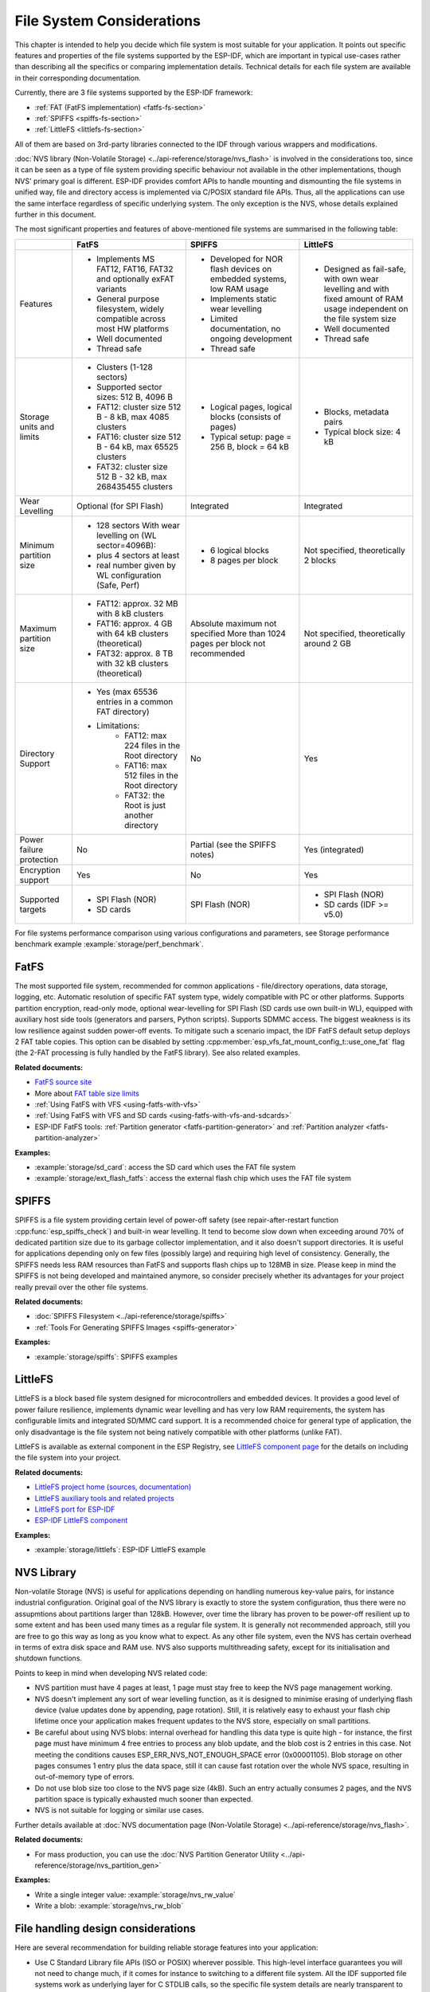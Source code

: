 File System Considerations
==========================

This chapter is intended to help you decide which file system is most suitable for your application. It points out specific features and properties of the file systems supported by the ESP-IDF, which are important in typical use-cases rather than describing all the specifics or comparing implementation details. Technical details for each file system are available in their corresponding documentation.

Currently, there are 3 file systems supported by the ESP-IDF framework:

- :ref:`FAT (FatFS implementation) <fatfs-fs-section>`
- :ref:`SPIFFS <spiffs-fs-section>`
- :ref:`LittleFS <littlefs-fs-section>`

All of them are based on 3rd-party libraries connected to the IDF through various wrappers and modifications.

:doc:`NVS library (Non-Volatile Storage) <../api-reference/storage/nvs_flash>` is involved in the considerations too, since it can be seen as a type of file system providing specific behaviour not available in the other implementations, though NVS' primary goal is different. ESP-IDF provides comfort APIs to handle mounting and dismounting the file systems in unified way, file and directory access is implemented via C/POSIX standard file APIs. Thus, all the applications can use the same interface regardless of specific underlying system. The only exception is the NVS, whose details explained further in this document.

The most significant properties and features of above-mentioned file systems are summarised in the following table:

.. list-table::
    :widths: 20 40 40 40
    :header-rows: 1

    * -
      - FatFS
      - SPIFFS
      - LittleFS
    * - Features
      - * Implements MS FAT12, FAT16, FAT32 and optionally exFAT variants
        * General purpose filesystem, widely compatible across most HW platforms
        * Well documented
        * Thread safe
      - * Developed for NOR flash devices on embedded systems, low RAM usage
        * Implements static wear levelling
        * Limited documentation, no ongoing development
        * Thread safe
      - * Designed as fail-safe, with own wear levelling and with fixed amount of RAM usage independent on the file system size
        * Well documented
        * Thread safe
    * - Storage units and limits
      - * Clusters (1-128 sectors)
        * Supported sector sizes: 512 B, 4096 B
        * FAT12: cluster size 512 B - 8 kB, max 4085 clusters
        * FAT16: cluster size 512 B - 64 kB, max 65525 clusters
        * FAT32: cluster size 512 B - 32 kB, max 268435455 clusters
      - * Logical pages, logical blocks (consists of pages)
        * Typical setup: page = 256 B, block = 64 kB
      - * Blocks, metadata pairs
        * Typical block size: 4 kB
    * - Wear Levelling
      - Optional (for SPI Flash)
      - Integrated
      - Integrated
    * - Minimum partition size
      - * 128 sectors With wear levelling on (WL sector=4096B):
        * plus 4 sectors at least
        * real number given by WL configuration (Safe, Perf)
      - * 6 logical blocks
        * 8 pages per block
      - Not specified, theoretically 2 blocks
    * - Maximum partition size
      - * FAT12: approx. 32 MB with 8 kB clusters
        * FAT16: approx. 4 GB with 64 kB clusters (theoretical)
        * FAT32: approx. 8 TB with 32 kB clusters (theoretical)
      - Absolute maximum not specified More than 1024 pages per block not recommended
      - Not specified, theoretically around 2 GB
    * - Directory Support
      - * Yes (max 65536 entries in a common FAT directory)
        * Limitations:
            * FAT12: max 224 files in the Root directory
            * FAT16: max 512 files in the Root directory
            * FAT32: the Root is just another directory
      - No
      - Yes
    * - Power failure protection
      - No
      - Partial (see the SPIFFS notes)
      - Yes (integrated)
    * - Encryption support
      - Yes
      - No
      - Yes
    * - Supported targets
      - * SPI Flash (NOR)
        * SD cards
      - SPI Flash (NOR)
      - * SPI Flash (NOR)
        * SD cards (IDF >= v5.0)

For file systems performance comparison using various configurations and parameters, see Storage performance benchmark example :example:`storage/perf_benchmark`.


.. _fatfs-fs-section:

FatFS
----------------------
The most supported file system, recommended for common applications - file/directory operations, data storage, logging, etc. Automatic resolution of specific FAT system type, widely compatible with PC or other platforms. Supports partition encryption, read-only mode, optional wear-levelling for SPI Flash (SD cards use own built-in WL), equipped with auxiliary host side tools (generators and parsers, Python scripts). Supports SDMMC access. The biggest weakness is its low resilience against sudden power-off events. To mitigate such a scenario impact, the IDF FatFS default setup deploys 2 FAT table copies. This option can be disabled by setting :cpp:member:`esp_vfs_fat_mount_config_t::use_one_fat` flag (the 2-FAT processing is fully handled by the FatFS library). See also related examples.

**Related documents:**

- `FatFS source site <http://elm-chan.org/fsw/ff/>`_
- More about `FAT table size limits <https://en.wikipedia.org/wiki/Design_of_the_FAT_file_system#Size_limits>`_
- :ref:`Using FatFS with VFS <using-fatfs-with-vfs>`
- :ref:`Using FatFS with VFS and SD cards <using-fatfs-with-vfs-and-sdcards>`
- ESP-IDF FatFS tools: :ref:`Partition generator <fatfs-partition-generator>` and :ref:`Partition analyzer <fatfs-partition-analyzer>`

**Examples:**

* :example:`storage/sd_card`: access the SD card which uses the FAT file system
* :example:`storage/ext_flash_fatfs`: access the external flash chip which uses the FAT file system


.. _spiffs-fs-section:

SPIFFS
----------------------

SPIFFS is a file system providing certain level of power-off safety (see repair-after-restart function :cpp:func:`esp_spiffs_check`) and built-in wear levelling. It tend to become slow down when exceeding around 70% of dedicated partition size due to its garbage collector implementation, and it also doesn't support directories. It is useful for applications depending only on few files (possibly large) and requiring high level of consistency. Generally, the SPIFFS needs less RAM resources than FatFS and supports flash chips up to 128MB in size. Please keep in mind the SPIFFS is not being developed and maintained anymore, so consider precisely whether its advantages for your project really prevail over the other file systems.

**Related documents:**

* :doc:`SPIFFS Filesystem <../api-reference/storage/spiffs>`
* :ref:`Tools For Generating SPIFFS Images <spiffs-generator>`

**Examples:**

* :example:`storage/spiffs`: SPIFFS examples


.. _littlefs-fs-section:

LittleFS
----------------------

LittleFS is a block based file system designed for microcontrollers and embedded devices. It provides a good level of power failure resilience, implements dynamic wear levelling and has very low RAM requirements, the system has configurable limits and integrated SD/MMC card support. It is a recommended choice for general type of application, the only disadvantage is the file system not being natively compatible with other platforms (unlike FAT).

LittleFS is available as external component in the ESP Registry, see `LittleFS component page <https://components.espressif.com/components/joltwallet/littlefs>`_ for the details on including the file system into your project.

**Related documents:**

* `LittleFS project home (sources, documentation) <https://github.com/littlefs-project/littlefs>`_
* `LittleFS auxiliary tools and related projects <https://github.com/littlefs-project/littlefs?tab=readme-ov-file#related-projects>`_
* `LittleFS port for ESP-IDF <https://github.com/joltwallet/esp_littlefs>`_
* `ESP-IDF LittleFS component <https://components.espressif.com/components/joltwallet/littlefs>`_

**Examples:**

* :example:`storage/littlefs`: ESP-IDF LittleFS example


NVS Library
---------------

Non-volatile Storage (NVS) is useful for applications depending on handling numerous key-value pairs, for instance industrial configuration. Original goal of the NVS library is exactly to store the system configuration, thus there were no assupmtions about partitions larger than 128kB. However, over time the library has proven to be power-off resilient up to some extent and has been used many times as a regular file system. It is generally not recommended approach, still you are free to go this way as long as you know what to expect. As any other file system, even the NVS has certain overhead in terms of extra disk space and RAM use. NVS also supports multithreading safety, except for its initialisation and shutdown functions.

Points to keep in mind when developing NVS related code:

* NVS partition must have 4 pages at least, 1 page must stay free to keep the NVS page management working.
* NVS doesn't implement any sort of wear levelling function, as it is designed to minimise erasing of underlying flash device (value updates done by appending, page rotation). Still, it is relatively easy to exhaust your flash chip lifetime once your application makes frequent updates to the NVS store, especially on small partitions.
* Be careful about using NVS blobs: internal overhead for handling this data type is quite high - for instance, the first page must have minimum 4 free entries to process any blob update, and the blob cost is 2 entries in this case. Not meeting the conditions causes ESP_ERR_NVS_NOT_ENOUGH_SPACE error (0x00001105). Blob storage on other pages consumes 1 entry plus the data space, still it can cause fast rotation over the whole NVS space, resulting in out-of-memory type of errors.
* Do not use blob size too close to the NVS page size (4kB). Such an entry actually consumes 2 pages, and the NVS partition space is typically exhausted much sooner than expected.
* NVS is not suitable for logging or similar use cases.

Further details available at :doc:`NVS documentation page (Non-Volatile Storage) <../api-reference/storage/nvs_flash>`.

**Related documents:**

- For mass production, you can use the :doc:`NVS Partition Generator Utility <../api-reference/storage/nvs_partition_gen>`

**Examples:**

- Write a single integer value: :example:`storage/nvs_rw_value`
- Write a blob: :example:`storage/nvs_rw_blob`


File handling design considerations
-----------------------------------

Here are several recommendation for building reliable storage features into your application:

* Use C Standard Library file APIs (ISO or POSIX) wherever possible. This high-level interface guarantees you will not need to change much, if it comes for instance to switching to a different file system. All the IDF supported file systems work as underlying layer for C STDLIB calls, so the specific file system details are nearly transparent to the application code. The only parts unique to each single system are formatting, mounting and diagnostic/repair functions
* Keep the file system dependent code separated, use wrappers to allow minimum change updates
* Design reasonable structure of your application file storage:
    * Distribute the load evenly, if possible. Use meaningful number of directories/subdirectories (for instance FAT12 can keep only 224 record in its root directory).
    * Avoid using too many files or too large files (though the latter usually causes less troubles than the former). Each file equals to a record in the system's internal "database", which can easily end up in the necessary overhead consuming more space than the data stored. Even worse case is exhausting the filesystem's resources and subsequent failure of the application - which can happen really quickly in embedded systems' environment.
    * Be cautious about number of write or erase operations performed in SPI Flash memory (for example, each write in the FatFS involves full erase of the area to be written). NOR Flash devices typically survive 100.000+ erase cycles per sector, and their lifetime is extended by the Wear-Levelling mechanism (implemented as a standalone component in corresponding driver stack, transparent from the application's perspective). The Wear-Levelling algorithm rotates the Flash memory sectors all around given partition space, so it requires some disk space available for the virtual sector shuffle. If you create "well-tailored" partition with the minimum space needed and manage to fill it with your application data, the Wear Levelling becomes ineffective and your device would degrade quickly. Projects with Flash write frequency around 500ms are fully capable to destroy average ESP32 flash in few days time (real world example).
    * With the previous point given, consider using reasonably large partitions to ensure safe margins for your data. It is usually cheaper to invest into extra Flash space than to forcibly resolve troubles unexpectedly happening in the field.
    * Think twice before deciding for specific file system - they are not 100% equal and each application has own strategy and requirements. For instance, the NVS is not suitable for storing a production data, as its design doesn't deal well with too many items being stored (recommended maximum for NVS partition size would be around 128kB).


Encrypting partitions
---------------------
{IDF_TARGET_NAME} based chips provide several features to encrypt the contents of various partitions within chip's main SPI flash memory. All the necessary information can be found in chapters :doc:`Flash Encryption <../security/flash-encryption>` and :doc:`NVS Encryption <../api-reference/storage/nvs_encryption>`. Both variants use the AES family of algorithms, the Flash Encryption provides hardware-driven encryption scheme and is transparent from the software's perspective, whilst the NVS Encryption is a software feature implemented using mbedTLS component (though the mbedTLS can internally use the AES hardware accelerator, if available on given chip model). The latter requires the Flash Encryption enabled as the NVS Encryption needs a proprietary encrypted partition to hold its keys, and the NVS internal structure is not compatible with the Flash Encryption design. Therefore, both features come separate.

Given storage security scheme and the {IDF_TARGET_NAME} chips design result into a few implications which may not be fully obvious in the main documents:

* The Flash encryption applies only to the main SPI Flash memory, due to its cache module design (all the "transparent" encryption APIs run over this cache). This implies that external flash partitions cannot be encrypted using the native Flash Encryption means.
* External partition encryption can be deployed by implementing custom encrypt/decrypt code in appropriate driver APIs - either by implementing own SPI flash driver (see :example:`storage/custom_flash_driver`) or by customising higher levels in the driver stack, for instance by providing own :ref:`FatFS disk IO layer <fatfs-diskio-layer>`.

